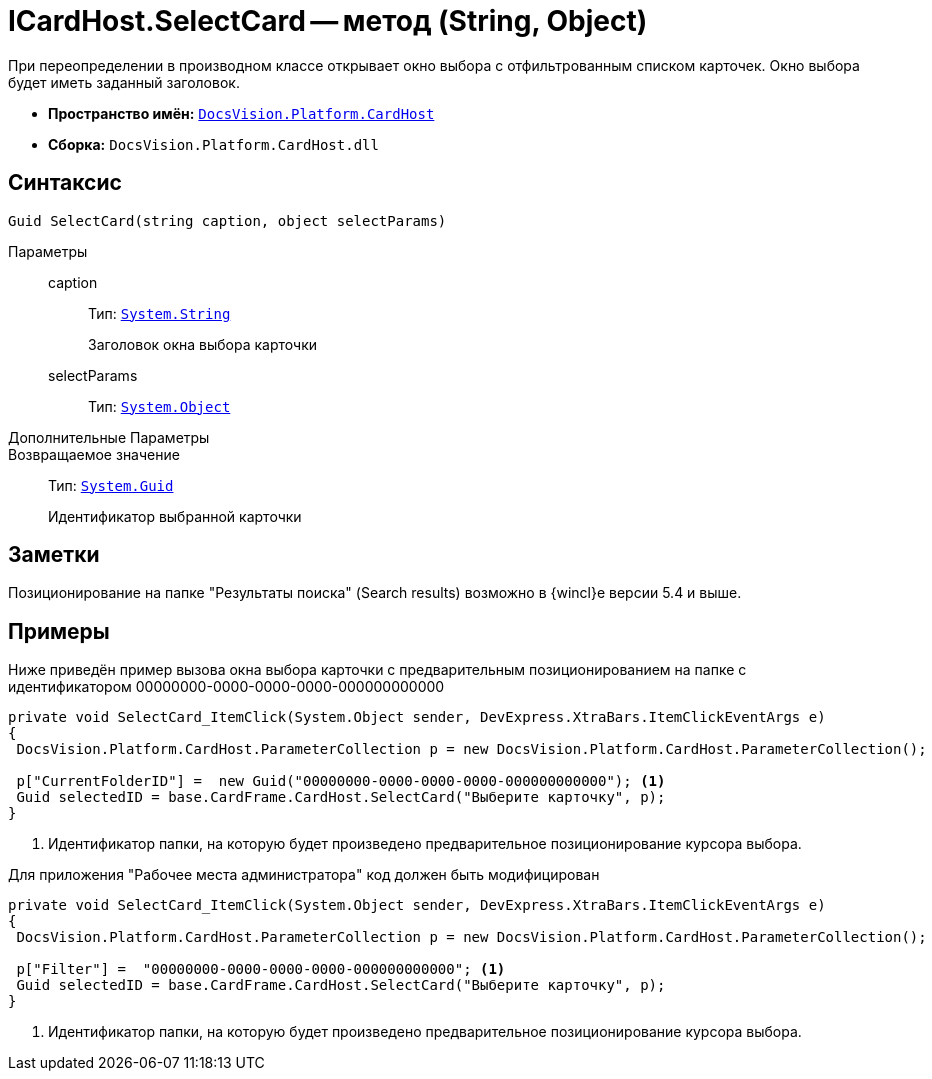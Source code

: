 = ICardHost.SelectCard -- метод (String, Object)

При переопределении в производном классе открывает окно выбора с отфильтрованным списком карточек. Окно выбора будет иметь заданный заголовок.

* *Пространство имён:* `xref:CardHost/CardHost_NS.adoc[DocsVision.Platform.CardHost]`
* *Сборка:* `DocsVision.Platform.CardHost.dll`

== Синтаксис

[source,csharp]
----
Guid SelectCard(string caption, object selectParams)
----

Параметры::
caption:::
Тип: `http://msdn.microsoft.com/ru-ru/library/system.string.aspx[System.String]`
+
Заголовок окна выбора карточки

selectParams:::
Тип: `http://msdn.microsoft.com/ru-ru/library/system.object.aspx[System.Object]`

Дополнительные Параметры::
Возвращаемое значение::
Тип: `http://msdn.microsoft.com/ru-ru/library/system.guid.aspx[System.Guid]`
+
Идентификатор выбранной карточки

== Заметки

Позиционирование на папке "Результаты поиска" (Search results) возможно в {wincl}е версии 5.4 и выше.

== Примеры

Ниже приведён пример вызова окна выбора карточки с предварительным позиционированием на папке с идентификатором 00000000-0000-0000-0000-000000000000

[source,csharp]
----
private void SelectCard_ItemClick(System.Object sender, DevExpress.XtraBars.ItemClickEventArgs e)
{
 DocsVision.Platform.CardHost.ParameterCollection p = new DocsVision.Platform.CardHost.ParameterCollection();  
                
 p["CurrentFolderID"] =  new Guid("00000000-0000-0000-0000-000000000000"); <.>
 Guid selectedID = base.CardFrame.CardHost.SelectCard("Выберите карточку", p);
}
----
<.> Идентификатор папки, на которую будет произведено предварительное позиционирование курсора выбора.

Для приложения "Рабочее места администратора" код должен быть модифицирован

[source,csharp]
----
private void SelectCard_ItemClick(System.Object sender, DevExpress.XtraBars.ItemClickEventArgs e)
{
 DocsVision.Platform.CardHost.ParameterCollection p = new DocsVision.Platform.CardHost.ParameterCollection();  
                
 p["Filter"] =  "00000000-0000-0000-0000-000000000000"; <.>
 Guid selectedID = base.CardFrame.CardHost.SelectCard("Выберите карточку", p);
}
----
<.> Идентификатор папки, на которую будет произведено предварительное позиционирование курсора выбора.
